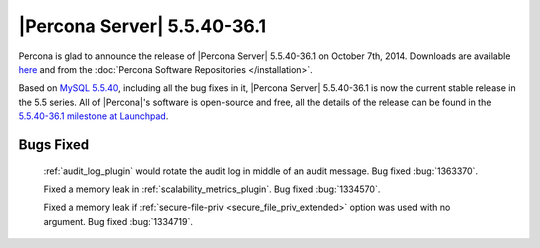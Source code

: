 .. rn:: 5.5.40-36.1

==============================
 |Percona Server| 5.5.40-36.1
==============================

Percona is glad to announce the release of |Percona Server| 5.5.40-36.1 on October 7th, 2014. Downloads are available `here <http://www.percona.com/downloads/Percona-Server-5.5/Percona-Server-5.5.40-36.1/>`_ and from the :doc:`Percona Software Repositories </installation>`.

Based on `MySQL 5.5.40 <http://dev.mysql.com/doc/relnotes/mysql/5.5/en/news-5-5-40.html>`_, including all the bug fixes in it, |Percona Server| 5.5.40-36.1 is now the current stable release in the 5.5 series. All of |Percona|'s software is open-source and free, all the details of the release can be found in the `5.5.40-36.1 milestone at Launchpad <https://launchpad.net/percona-server/+milestone/5.5.40-36.1>`_. 

Bugs Fixed
==========

 :ref:`audit_log_plugin` would rotate the audit log in middle of an audit message. Bug fixed :bug:`1363370`.
 
 Fixed a memory leak in :ref:`scalability_metrics_plugin`. Bug fixed :bug:`1334570`.

 Fixed a memory leak if :ref:`secure-file-priv <secure_file_priv_extended>` option was used with no argument. Bug fixed :bug:`1334719`.

